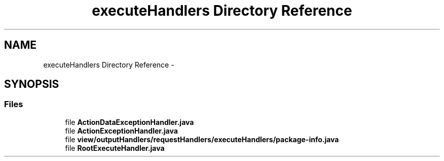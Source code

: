 .TH "executeHandlers Directory Reference" 3 "Fri Sep 25 2015" "Version 1.0.0-Alpha" "BeSeenium" \" -*- nroff -*-
.ad l
.nh
.SH NAME
executeHandlers Directory Reference \- 
.SH SYNOPSIS
.br
.PP
.SS "Files"

.in +1c
.ti -1c
.RI "file \fBActionDataExceptionHandler\&.java\fP"
.br
.ti -1c
.RI "file \fBActionExceptionHandler\&.java\fP"
.br
.ti -1c
.RI "file \fBview/outputHandlers/requestHandlers/executeHandlers/package-info\&.java\fP"
.br
.ti -1c
.RI "file \fBRootExecuteHandler\&.java\fP"
.br
.in -1c
